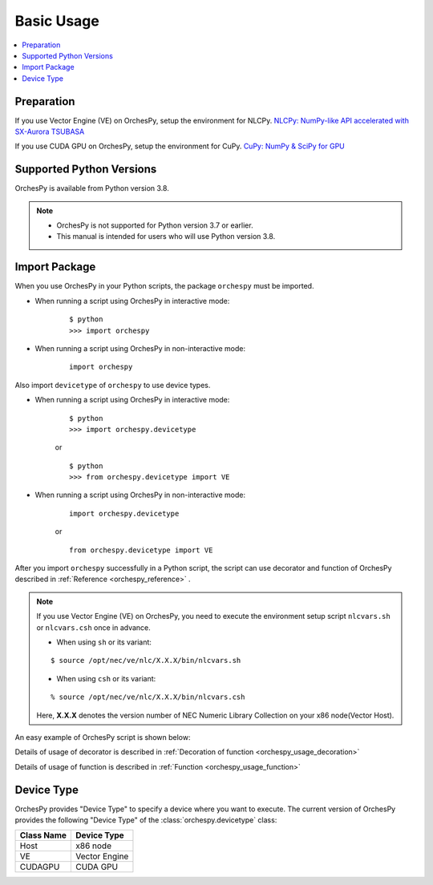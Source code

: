 .. _basic_usage:

Basic Usage
===========

.. contents:: :local:


Preparation
-----------


If you use Vector Engine (VE) on OrchesPy, setup the environment for NLCPy.
`NLCPy: NumPy-like API accelerated with SX-Aurora TSUBASA <https://www.hpc.nec/documents/nlcpy/en/usage/basic.html>`_

If you use CUDA GPU on OrchesPy, setup the environment for CuPy.
`CuPy: NumPy & SciPy for GPU <https://docs.cupy.dev/en/stable/install.html>`_



Supported Python Versions
-------------------------

OrchesPy is available from Python version 3.8.

.. note::

    - OrchesPy is not supported for Python version 3.7 or earlier.

    - This manual is intended for users who will use Python version 3.8.


Import Package
--------------

When you use OrchesPy in your Python scripts, the package ``orchespy`` must be imported.

* When running a script using OrchesPy in interactive mode: 

    ::

        $ python
        >>> import orchespy

* When running a script using OrchesPy in non-interactive mode:

    ::

        import orchespy


Also import ``devicetype``  of ``orchespy`` to use device types.

* When running a script using OrchesPy in interactive mode: 

    ::

        $ python
        >>> import orchespy.devicetype

    or

    ::

        $ python
        >>> from orchespy.devicetype import VE

* When running a script using OrchesPy in non-interactive mode:

    ::

        import orchespy.devicetype

    or

    ::

        from orchespy.devicetype import VE


After you import ``orchespy`` successfully in a Python script, 
the script can use decorator and function of OrchesPy
described in :ref:`Reference <orchespy_reference>` .

.. note::
    If you use Vector Engine (VE) on OrchesPy,
    you need to execute the environment setup script ``nlcvars.sh``
    or ``nlcvars.csh`` once in advance.

    * When using ``sh`` or its variant:

    ::

        $ source /opt/nec/ve/nlc/X.X.X/bin/nlcvars.sh

    * When using ``csh`` or its variant:

    ::

        % source /opt/nec/ve/nlc/X.X.X/bin/nlcvars.csh

    Here, **X.X.X** denotes the version number of NEC Numeric Library Collection on your x86 node(Vector Host).


An easy example of OrchesPy script is shown below:

.. doctest::

    >>> import orchespy
    >>> from orchespy.devicetype import VE
    >>> import numpy as np
    >>> x1 = np.arange(9.0).reshape((3, 3))
    >>> x2 = orchespy.transfer_array(x1, VE)
    >>> type(x2)
    <class 'nlcpy.core.core.ndarray'>

Details of usage of decorator is described in :ref:`Decoration of function <orchespy_usage_decoration>` 

Details of usage of function is described in :ref:`Function <orchespy_usage_function>` 

Device Type
--------------
OrchesPy provides "Device Type" to specify a device where you want to execute.
The current version of OrchesPy provides the following "Device Type" of the :class:`orchespy.devicetype` class:

================================ =========================================================
Class Name                       Device Type
================================ =========================================================
Host                             x86 node
VE                               Vector Engine
CUDAGPU                          CUDA GPU
================================ =========================================================


